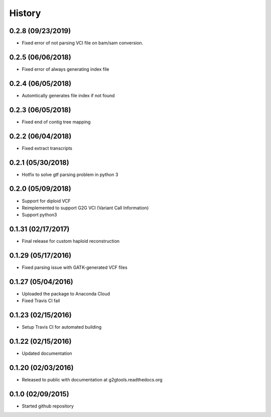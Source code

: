 .. :changelog:

History
-------

0.2.8 (09/23/2019)
~~~~~~~~~~~~~~~~~~

* Fixed error of not parsing VCI file on bam/sam conversion.

0.2.5 (06/06/2018)
~~~~~~~~~~~~~~~~~~

* Fixed error of always generating index file

0.2.4 (06/05/2018)
~~~~~~~~~~~~~~~~~~

* Automtically generates file index if not found

0.2.3 (06/05/2018)
~~~~~~~~~~~~~~~~~~

* Fixed end of contig tree mapping

0.2.2 (06/04/2018)
~~~~~~~~~~~~~~~~~~

* Fixed extract transcripts

0.2.1 (05/30/2018)
~~~~~~~~~~~~~~~~~~

* Hotfix to solve gtf parsing problem in python 3

0.2.0 (05/09/2018)
~~~~~~~~~~~~~~~~~~

* Support for diploid VCF
* Reimplemented to support G2G VCI (Variant Call Information)
* Support python3

0.1.31 (02/17/2017)
~~~~~~~~~~~~~~~~~~~

* Final release for custom haploid reconstruction

0.1.29 (05/17/2016)
~~~~~~~~~~~~~~~~~~~

* Fixed parsing issue with GATK-generated VCF files

0.1.27 (05/04/2016)
~~~~~~~~~~~~~~~~~~~

* Uploaded the package to Anaconda Cloud
* Fixed Travis CI fail

0.1.23 (02/15/2016)
~~~~~~~~~~~~~~~~~~~

* Setup Travis CI for automated building

0.1.22 (02/15/2016)
~~~~~~~~~~~~~~~~~~~

* Updated documentation

0.1.20 (02/03/2016)
~~~~~~~~~~~~~~~~~~~

* Released to public with documentation at g2gtools.readthedocs.org

0.1.0 (02/09/2015)
~~~~~~~~~~~~~~~~~~

* Started github repository
